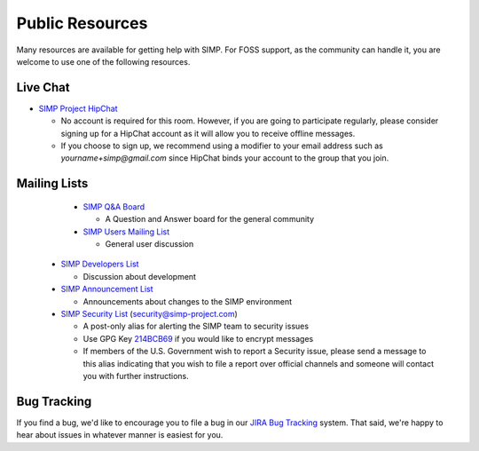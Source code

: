 .. _help-public-resources:

Public Resources
================

Many resources are available for getting help with SIMP. For FOSS support, as
the community can handle it, you are welcome to use one of the following
resources.

Live Chat
---------

* `SIMP Project HipChat`_

  * No account is required for this room. However, if you are going to
    participate regularly, please consider signing up for a HipChat account as
    it will allow you to receive offline messages.

  * If you choose to sign up, we recommend using a modifier to your email
    address such as `yourname+simp@gmail.com` since HipChat binds your account
    to the group that you join.

Mailing Lists
-------------

  * `SIMP Q&A Board`_

    * A Question and Answer board for the general community

  * `SIMP Users Mailing List`_

    * General user discussion

 * `SIMP Developers List`_

   * Discussion about development

 * `SIMP Announcement List`_

   * Announcements about changes to the SIMP environment

 * `SIMP Security List`_ (security@simp-project.com)

   * A post-only alias for alerting the SIMP team to security issues
   * Use GPG Key `214BCB69`_ if you would like to encrypt messages
   * If members of the U.S. Government wish to report a Security issue, please
     send a message to this alias indicating that you wish to file a report
     over official channels and someone will contact you with further
     instructions.

Bug Tracking
------------

If you find a bug, we'd like to encourage you to file a bug in our
`JIRA Bug Tracking`_ system. That said, we're happy to hear about issues in
whatever manner is easiest for you.

.. _214BCB69: https://pgp.mit.edu/pks/lookup?op=vindex&search=0x178D18EB214BCB69
.. _JIRA Bug Tracking: https://simp-project.atlassian.net/
.. _SIMP Announcement List: https://groups.google.com/forum/?fromgroups#!forum/simp-announce
.. _SIMP Developers List: https://groups.google.com/forum/?fromgroups#!forum/simp-dev
.. _SIMP Project HipChat: https://www.hipchat.com/ghofvUiYP
.. _SIMP Q&A Board: https://groups.google.com/forum/?fromgroups#!forum/simp
.. _SIMP Security List: mailto://security@simp-project.com
.. _SIMP Users Mailing List: https://groups.google.com/forum/?fromgroups#!forum/simp-users
